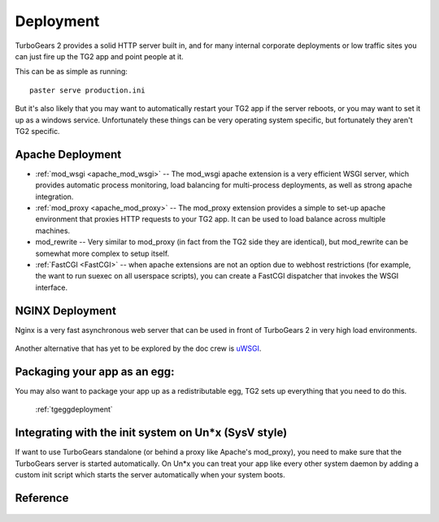 .. _tgdeployment:

Deployment
===========

TurboGears 2 provides a solid HTTP server built in, and for many
internal corporate deployments or low traffic sites you can just fire
up the TG2 app and point people at it.

This can be as simple as running::

  paster serve production.ini

But it's also likely that you may want to automatically restart your
TG2 app if the server reboots, or you may want to set it up as a
windows service. Unfortunately these things can be very operating
system specific, but fortunately they aren't TG2 specific.


Apache Deployment
-----------------

* :ref:`mod_wsgi <apache_mod_wsgi>` -- The
  mod_wsgi apache extension is a very efficient WSGI server, which
  provides automatic process monitoring, load balancing for
  multi-process deployments, as well as strong apache integration.

* :ref:`mod_proxy <apache_mod_proxy>` -- The mod_proxy
  extension provides a simple to set-up apache environment that
  proxies HTTP requests to your TG2 app.  It can be used to load
  balance across multiple machines.
 
* mod_rewrite -- Very similar to mod_proxy
  (in fact from the TG2 side they are identical), but mod_rewrite can
  be somewhat more complex to setup itself.
  
* :ref:`FastCGI <FastCGI>` -- when apache extensions are not an option 
  due to webhost restrictions (for example, the want to run suexec on all 
  userspace scripts), you can create a FastCGI dispatcher that invokes the 
  WSGI interface. 

NGINX Deployment
-----------------

Nginx is a very fast asynchronous web server that can be used in front
of TurboGears 2 in very high load environments.

   .. toctree::
      :maxdepth: 1
      
      Deployment/nginx/load_balance.rst
      
Another alternative that has yet to be explored by the doc crew is
`uWSGI <http://projects.unbit.it/uwsgi/wiki/RunOnNginx>`_.

Packaging your app as an egg:
------------------------------

You may also want to package your app up as a redistributable egg, TG2
sets up everything that you need to do this.

 :ref:`tgeggdeployment`
 

Integrating with the init system on Un*x (SysV style)
---------------------------------------------------------

If want to use TurboGears standalone (or behind a proxy like Apache's mod_proxy),
you need to make sure that the TurboGears server is started automatically.
On Un*x you can treat your app like every other system daemon by adding a
custom init script which starts the server automatically when your system boots.


Reference
----------

   .. toctree::
      :maxdepth: 1

      Deployment/DeployWithAnEgg
      Deployment/ModProxy
      Deployment/lighttpd+fcgi
      Deployment/FastCGI

.. todo:: Difficulty: Hard. Document use of IIS with TurboGears thru a proxy.
.. todo:: Difficulty: Hard. Document usage of http://pypi.python.org/pypi/wsgisvc to deploy as a Win32 service 

